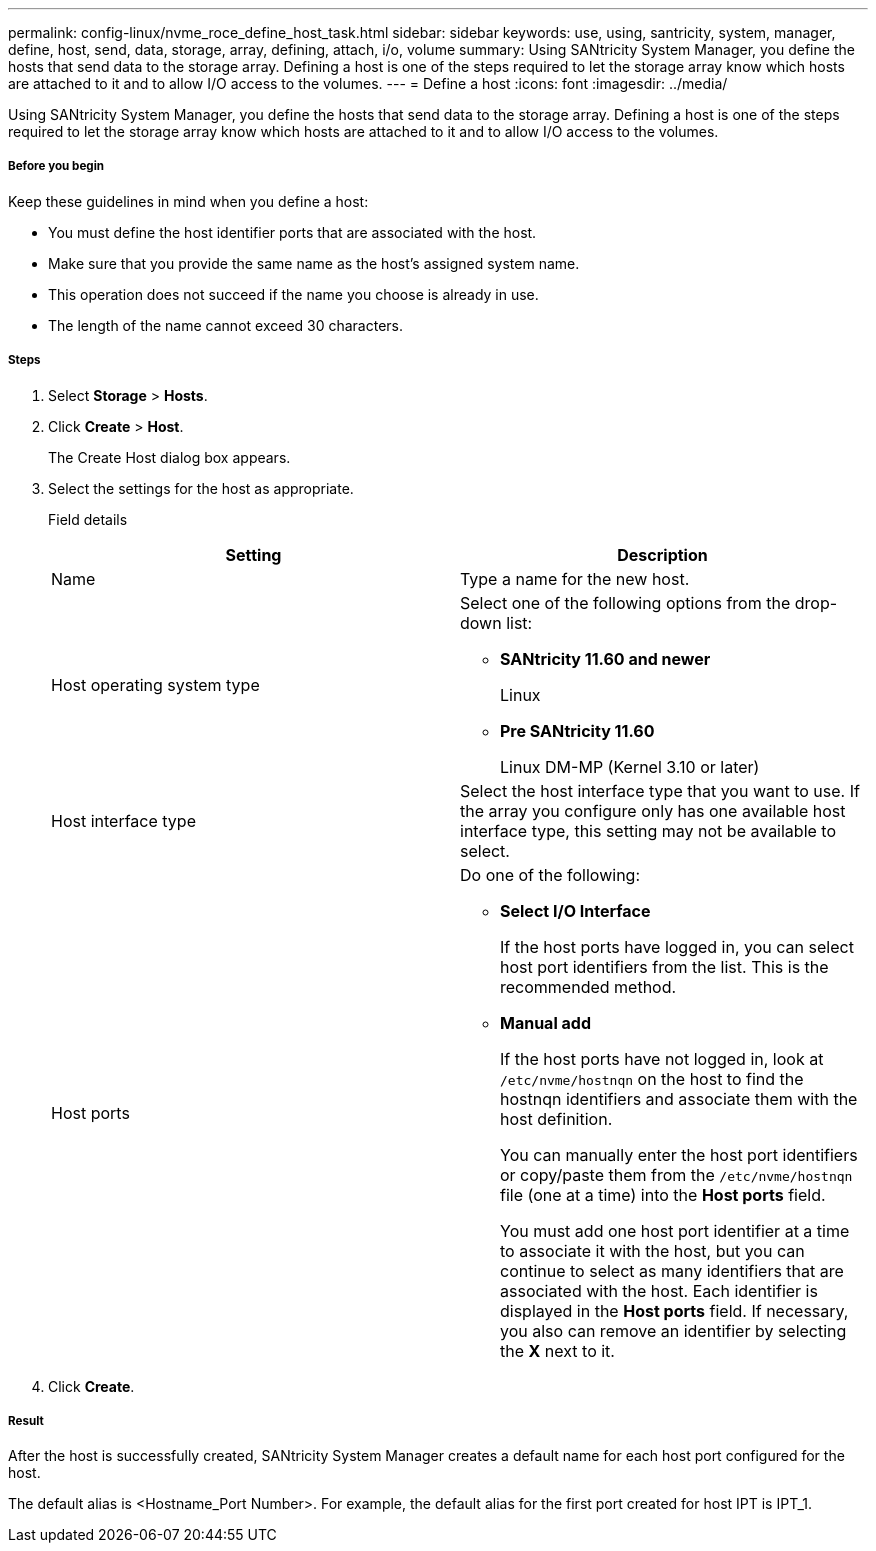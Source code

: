---
permalink: config-linux/nvme_roce_define_host_task.html
sidebar: sidebar
keywords: use, using, santricity, system, manager, define, host, send, data, storage, array, defining, attach, i/o, volume
summary: Using SANtricity System Manager, you define the hosts that send data to the storage array. Defining a host is one of the steps required to let the storage array know which hosts are attached to it and to allow I/O access to the volumes.
---
= Define a host
:icons: font
:imagesdir: ../media/

[.lead]
Using SANtricity System Manager, you define the hosts that send data to the storage array. Defining a host is one of the steps required to let the storage array know which hosts are attached to it and to allow I/O access to the volumes.

===== Before you begin

Keep these guidelines in mind when you define a host:

* You must define the host identifier ports that are associated with the host.
* Make sure that you provide the same name as the host's assigned system name.
* This operation does not succeed if the name you choose is already in use.
* The length of the name cannot exceed 30 characters.

===== Steps

. Select *Storage* > *Hosts*.
. Click *Create* > *Host*.
+
The Create Host dialog box appears.

. Select the settings for the host as appropriate.
+
Field details
+
[options="header"]
|===
| Setting| Description
a|
Name
a|
Type a name for the new host.
a|
Host operating system type
a|
Select one of the following options from the drop-down list:

 ** *SANtricity 11.60 and newer*
+
Linux

 ** *Pre SANtricity 11.60*
+
Linux DM-MP (Kernel 3.10 or later)

a|
Host interface type
a|
Select the host interface type that you want to use. If the array you configure only has one available host interface type, this setting may not be available to select.
a|
Host ports
a|
Do one of the following:

 ** *Select I/O Interface*
+
If the host ports have logged in, you can select host port identifiers from the list. This is the recommended method.

 ** *Manual add*
+
If the host ports have not logged in, look at `/etc/nvme/hostnqn` on the host to find the hostnqn identifiers and associate them with the host definition.
+
You can manually enter the host port identifiers or copy/paste them from the `/etc/nvme/hostnqn` file (one at a time) into the *Host ports* field.
+
You must add one host port identifier at a time to associate it with the host, but you can continue to select as many identifiers that are associated with the host. Each identifier is displayed in the *Host ports* field. If necessary, you also can remove an identifier by selecting the *X* next to it.

+
|===

. Click *Create*.

===== Result

After the host is successfully created, SANtricity System Manager creates a default name for each host port configured for the host.

The default alias is <Hostname_Port Number>. For example, the default alias for the first port created for host IPT is IPT_1.
